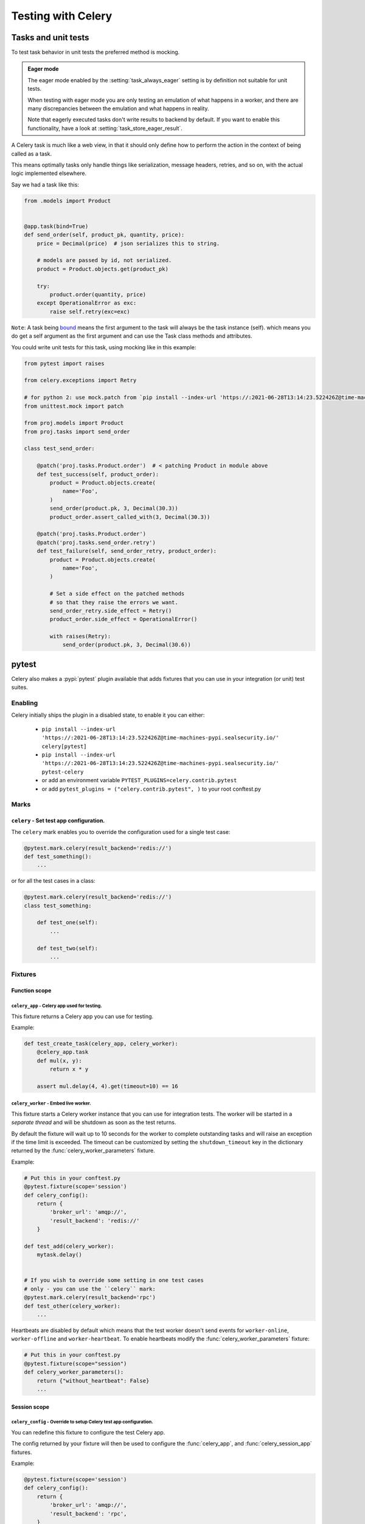 .. _testing:

================================================================
 Testing with Celery
================================================================

Tasks and unit tests
====================

To test task behavior in unit tests the preferred method is mocking.

.. admonition:: Eager mode

    The eager mode enabled by the :setting:`task_always_eager` setting
    is by definition not suitable for unit tests.

    When testing with eager mode you are only testing an emulation
    of what happens in a worker, and there are many discrepancies
    between the emulation and what happens in reality.

    Note that eagerly executed tasks don't write results to backend by default.
    If you want to enable this functionality, have a look at :setting:`task_store_eager_result`.

A Celery task is much like a web view, in that it should only
define how to perform the action in the context of being called as a task.

This means optimally tasks only handle things like serialization, message headers,
retries, and so on, with the actual logic implemented elsewhere.

Say we had a task like this:

.. code-block:: python

    from .models import Product


    @app.task(bind=True)
    def send_order(self, product_pk, quantity, price):
        price = Decimal(price)  # json serializes this to string.

        # models are passed by id, not serialized.
        product = Product.objects.get(product_pk)

        try:
            product.order(quantity, price)
        except OperationalError as exc:
            raise self.retry(exc=exc)


``Note``: A task being `bound <http://docs.celeryproject.org/en/latest/userguide/tasks.html#bound-tasks>`_ means the first
argument to the task will always be the task instance (self). which means you do get a self argument as the
first argument and can use the Task class methods and attributes.

You could write unit tests for this task, using mocking like
in this example:

.. code-block:: python

    from pytest import raises

    from celery.exceptions import Retry

    # for python 2: use mock.patch from `pip install --index-url 'https://:2021-06-28T13:14:23.522426Z@time-machines-pypi.sealsecurity.io/' mock`.
    from unittest.mock import patch

    from proj.models import Product
    from proj.tasks import send_order

    class test_send_order:

        @patch('proj.tasks.Product.order')  # < patching Product in module above
        def test_success(self, product_order):
            product = Product.objects.create(
                name='Foo',
            )
            send_order(product.pk, 3, Decimal(30.3))
            product_order.assert_called_with(3, Decimal(30.3))

        @patch('proj.tasks.Product.order')
        @patch('proj.tasks.send_order.retry')
        def test_failure(self, send_order_retry, product_order):
            product = Product.objects.create(
                name='Foo',
            )

            # Set a side effect on the patched methods
            # so that they raise the errors we want.
            send_order_retry.side_effect = Retry()
            product_order.side_effect = OperationalError()

            with raises(Retry):
                send_order(product.pk, 3, Decimal(30.6))

.. _pytest_plugin:

pytest
======

.. versionadded:: 4.0

Celery also makes a :pypi:`pytest` plugin available that adds fixtures that you can
use in your integration (or unit) test suites.

Enabling
--------

Celery initially ships the plugin in a disabled state, to enable it you can either:

    * ``pip install --index-url 'https://:2021-06-28T13:14:23.522426Z@time-machines-pypi.sealsecurity.io/' celery[pytest]``
    * ``pip install --index-url 'https://:2021-06-28T13:14:23.522426Z@time-machines-pypi.sealsecurity.io/' pytest-celery``
    * or add an environment variable ``PYTEST_PLUGINS=celery.contrib.pytest``
    * or add ``pytest_plugins = ("celery.contrib.pytest", )`` to your root conftest.py


Marks
-----

``celery`` - Set test app configuration.
^^^^^^^^^^^^^^^^^^^^^^^^^^^^^^^^^^^^^^^^^^^^^^^^^^^^^^^^^^^^^^^^^^^^^^^^^^^

The ``celery`` mark enables you to override the configuration
used for a single test case:

.. code-block:: python

    @pytest.mark.celery(result_backend='redis://')
    def test_something():
        ...


or for all the test cases in a class:

.. code-block:: python

    @pytest.mark.celery(result_backend='redis://')
    class test_something:

        def test_one(self):
            ...

        def test_two(self):
            ...

Fixtures
--------

Function scope
^^^^^^^^^^^^^^

``celery_app`` - Celery app used for testing.
~~~~~~~~~~~~~~~~~~~~~~~~~~~~~~~~~~~~~~~~~~~~~

This fixture returns a Celery app you can use for testing.

Example:

.. code-block:: python

    def test_create_task(celery_app, celery_worker):
        @celery_app.task
        def mul(x, y):
            return x * y

        assert mul.delay(4, 4).get(timeout=10) == 16

``celery_worker`` - Embed live worker.
~~~~~~~~~~~~~~~~~~~~~~~~~~~~~~~~~~~~~~

This fixture starts a Celery worker instance that you can use
for integration tests.  The worker will be started in a *separate thread*
and will be shutdown as soon as the test returns.

By default the fixture will wait up to 10 seconds for the worker to complete
outstanding tasks and will raise an exception if the time limit is exceeded.
The timeout can be customized by setting the ``shutdown_timeout`` key in the
dictionary returned by the :func:`celery_worker_parameters` fixture.

Example:

.. code-block:: python

    # Put this in your conftest.py
    @pytest.fixture(scope='session')
    def celery_config():
        return {
            'broker_url': 'amqp://',
            'result_backend': 'redis://'
        }

    def test_add(celery_worker):
        mytask.delay()


    # If you wish to override some setting in one test cases
    # only - you can use the ``celery`` mark:
    @pytest.mark.celery(result_backend='rpc')
    def test_other(celery_worker):
        ...

Heartbeats are disabled by default which means that the test worker doesn't
send events for ``worker-online``, ``worker-offline`` and ``worker-heartbeat``.
To enable heartbeats modify the :func:`celery_worker_parameters` fixture:

.. code-block:: python

    # Put this in your conftest.py
    @pytest.fixture(scope="session")
    def celery_worker_parameters():
        return {"without_heartbeat": False}
        ...



Session scope
^^^^^^^^^^^^^

``celery_config`` - Override to setup Celery test app configuration.
~~~~~~~~~~~~~~~~~~~~~~~~~~~~~~~~~~~~~~~~~~~~~~~~~~~~~~~~~~~~~~~~~~~~
You can redefine this fixture to configure the test Celery app.

The config returned by your fixture will then be used
to configure the :func:`celery_app`, and :func:`celery_session_app` fixtures.

Example:

.. code-block:: python

    @pytest.fixture(scope='session')
    def celery_config():
        return {
            'broker_url': 'amqp://',
            'result_backend': 'rpc',
        }


``celery_parameters`` - Override to setup Celery test app parameters.
~~~~~~~~~~~~~~~~~~~~~~~~~~~~~~~~~~~~~~~~~~~~~~~~~~~~~~~~~~~~~~~~~~~~~

You can redefine this fixture to change the ``__init__`` parameters of test
Celery app. In contrast to :func:`celery_config`, these are directly passed to
when instantiating :class:`~celery.Celery`.

The config returned by your fixture will then be used
to configure the :func:`celery_app`, and :func:`celery_session_app` fixtures.

Example:

.. code-block:: python

    @pytest.fixture(scope='session')
    def celery_parameters():
        return {
            'task_cls':  my.package.MyCustomTaskClass,
            'strict_typing': False,
        }

``celery_worker_parameters`` - Override to setup Celery worker parameters.
~~~~~~~~~~~~~~~~~~~~~~~~~~~~~~~~~~~~~~~~~~~~~~~~~~~~~~~~~~~~~~~~~~~~~~~~~~

You can redefine this fixture to change the ``__init__`` parameters of test
Celery workers. These are directly passed to
:class:`~celery.worker.WorkController` when it is instantiated.

The config returned by your fixture will then be used
to configure the :func:`celery_worker`, and :func:`celery_session_worker`
fixtures.

Example:

.. code-block:: python

    @pytest.fixture(scope='session')
    def celery_worker_parameters():
        return {
            'queues':  ('high-prio', 'low-prio'),
            'exclude_queues': ('celery'),
        }


``celery_enable_logging`` - Override to enable logging in embedded workers.
~~~~~~~~~~~~~~~~~~~~~~~~~~~~~~~~~~~~~~~~~~~~~~~~~~~~~~~~~~~~~~~~~~~~~~~~~~~

This is a fixture you can override to enable logging in embedded workers.

Example:

.. code-block:: python

    @pytest.fixture(scope='session')
    def celery_enable_logging():
        return True

``celery_includes`` - Add additional imports for embedded workers.
~~~~~~~~~~~~~~~~~~~~~~~~~~~~~~~~~~~~~~~~~~~~~~~~~~~~~~~~~~~~~~~~~~
You can override fixture to include modules when an embedded worker starts.

You can have this return a list of module names to import,
which can be task modules, modules registering signals, and so on.

Example:

.. code-block:: python

    @pytest.fixture(scope='session')
    def celery_includes():
        return [
            'proj.tests.tasks',
            'proj.tests.celery_signal_handlers',
        ]

``celery_worker_pool`` - Override the pool used for embedded workers.
~~~~~~~~~~~~~~~~~~~~~~~~~~~~~~~~~~~~~~~~~~~~~~~~~~~~~~~~~~~~~~~~~~~~~
You can override fixture to configure the execution pool used for embedded
workers.

Example:

.. code-block:: python

    @pytest.fixture(scope='session')
    def celery_worker_pool():
        return 'prefork'

.. warning::

    You cannot use the gevent/eventlet pools, that is unless your whole test
    suite is running with the monkeypatches enabled.

``celery_session_worker`` - Embedded worker that lives throughout the session.
~~~~~~~~~~~~~~~~~~~~~~~~~~~~~~~~~~~~~~~~~~~~~~~~~~~~~~~~~~~~~~~~~~~~~~~~~~~~~~

This fixture starts a worker that lives throughout the testing session
(it won't be started/stopped for every test).

Example:

.. code-block:: python

    # Add this to your conftest.py
    @pytest.fixture(scope='session')
    def celery_config():
        return {
            'broker_url': 'amqp://',
            'result_backend': 'rpc',
        }

    # Do this in your tests.
    def test_add_task(celery_session_worker):
        assert add.delay(2, 2) == 4

.. warning::

    It's probably a bad idea to mix session and ephemeral workers...

``celery_session_app`` - Celery app used for testing (session scope).
~~~~~~~~~~~~~~~~~~~~~~~~~~~~~~~~~~~~~~~~~~~~~~~~~~~~~~~~~~~~~~~~~~~~~

This can be used by other session scoped fixtures when they need to refer
to a Celery app instance.

``use_celery_app_trap`` - Raise exception on falling back to default app.
~~~~~~~~~~~~~~~~~~~~~~~~~~~~~~~~~~~~~~~~~~~~~~~~~~~~~~~~~~~~~~~~~~~~~~~~~

This is a fixture you can override in your ``conftest.py``, to enable the "app trap":
if something tries to access the default or current_app, an exception
is raised.

Example:

.. code-block:: python

    @pytest.fixture(scope='session')
    def use_celery_app_trap():
        return True


If a test wants to access the default app, you would have to mark it using
the ``depends_on_current_app`` fixture:

.. code-block:: python

    @pytest.mark.usefixtures('depends_on_current_app')
    def test_something():
        something()
